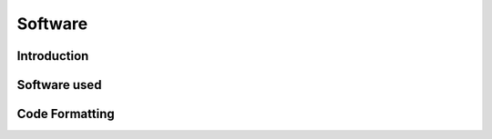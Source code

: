 Software
++++++++

Introduction
============


Software used
=============

Code Formatting
===============